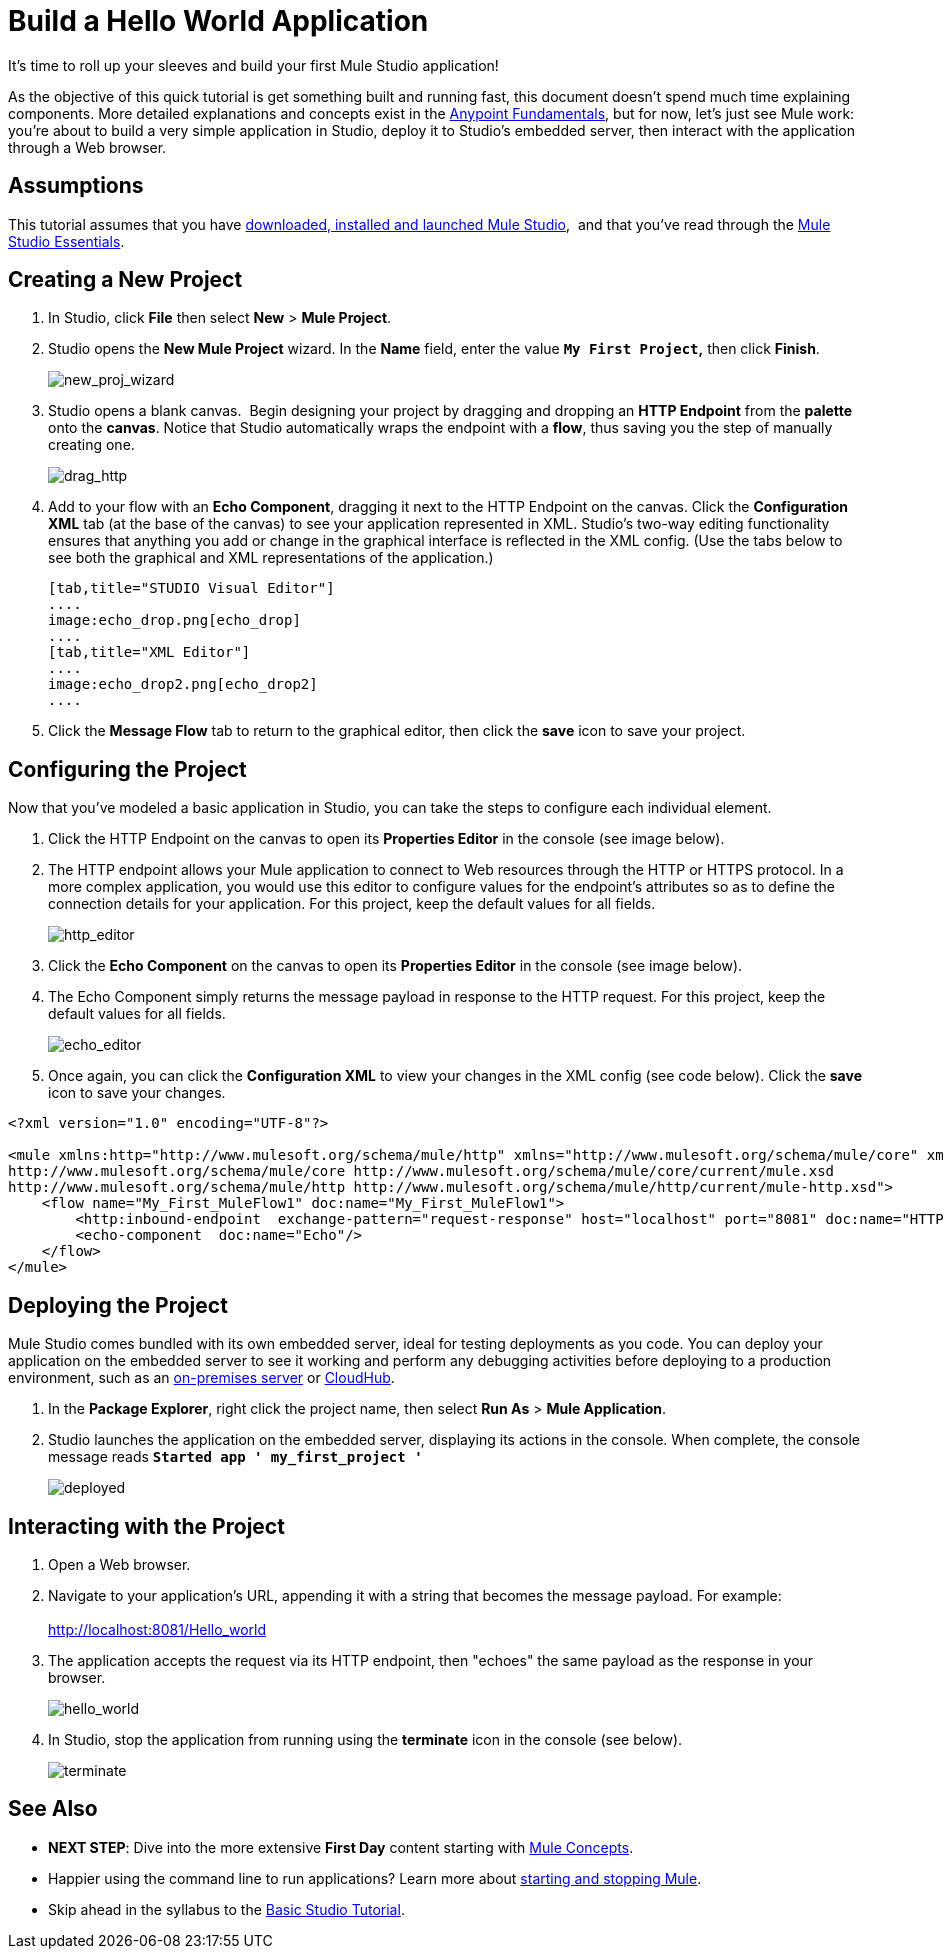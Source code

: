 = Build a Hello World Application

It's time to roll up your sleeves and build your first Mule Studio application!

As the objective of this quick tutorial is get something built and running fast, this document doesn't spend much time explaining components. More detailed explanations and concepts exist in the link:/getting-started/index[Anypoint Fundamentals], but for now, let's just see Mule work: you're about to build a very simple application in Studio, deploy it to Studio's embedded server, then interact with the application through a Web browser.

== Assumptions

This tutorial assumes that you have link:/mule-user-guide/v/3.4/download-and-launch-mule-studio[downloaded, installed and launched Mule Studio],  and that you've read through the link:/docs/display/34X/Mule+Studio+Essentials[Mule Studio Essentials].

== Creating a New Project

. In Studio, click *File* then select *New* > *Mule Project*.
. Studio opens the *New Mule Project* wizard. In the *Name* field, enter the value *`My First Project`,* then click *Finish*. +

+
image:new_proj_wizard.png[new_proj_wizard] +
+

. Studio opens a blank canvas.  Begin designing your project by dragging and dropping an *HTTP Endpoint* from the *palette* onto the *canvas*. Notice that Studio automatically wraps the endpoint with a *flow*, thus saving you the step of manually creating one.  +

+
image:drag_http.png[drag_http] +
+

. Add to your flow with an *Echo Component*, dragging it next to the HTTP Endpoint on the canvas. Click the *Configuration XML* tab (at the base of the canvas) to see your application represented in XML. Studio's two-way editing functionality ensures that anything you add or change in the graphical interface is reflected in the XML config. (Use the tabs below to see both the graphical and XML representations of the application.)
+

[tabs]
------
[tab,title="STUDIO Visual Editor"]
....
image:echo_drop.png[echo_drop]
....
[tab,title="XML Editor"]
....
image:echo_drop2.png[echo_drop2]
....
------

. Click the *Message Flow* tab to return to the graphical editor, then click the *save* icon to save your project. 

== Configuring the Project

Now that you've modeled a basic application in Studio, you can take the steps to configure each individual element. 

. Click the HTTP Endpoint on the canvas to open its *Properties Editor* in the console (see image below).
. The HTTP endpoint allows your Mule application to connect to Web resources through the HTTP or HTTPS protocol. In a more complex application, you would use this editor to configure values for the endpoint's attributes so as to define the connection details for your application. For this project, keep the default values for all fields. +

+
image:http_editor.png[http_editor] +
+

. Click the *Echo Component* on the canvas to open its *Properties Editor* in the console (see image below).
. The Echo Component simply returns the message payload in response to the HTTP request. For this project, keep the default values for all fields. +

+
image:echo_editor.png[echo_editor] +
+

. Once again, you can click the *Configuration XML* to view your changes in the XML config (see code below). Click the *save* icon to save your changes.

[source, xml, linenums]
----
<?xml version="1.0" encoding="UTF-8"?>
 
<mule xmlns:http="http://www.mulesoft.org/schema/mule/http" xmlns="http://www.mulesoft.org/schema/mule/core" xmlns:doc="http://www.mulesoft.org/schema/mule/documentation" xmlns:spring="http://www.springframework.org/schema/beans" version="EE-3.4.0" xmlns:xsi="http://www.w3.org/2001/XMLSchema-instance" xsi:schemaLocation="http://www.springframework.org/schema/beans http://www.springframework.org/schema/beans/spring-beans-current.xsd
http://www.mulesoft.org/schema/mule/core http://www.mulesoft.org/schema/mule/core/current/mule.xsd
http://www.mulesoft.org/schema/mule/http http://www.mulesoft.org/schema/mule/http/current/mule-http.xsd">
    <flow name="My_First_MuleFlow1" doc:name="My_First_MuleFlow1">
        <http:inbound-endpoint  exchange-pattern="request-response" host="localhost" port="8081" doc:name="HTTP"/>
        <echo-component  doc:name="Echo"/>
    </flow>
</mule>
----

== Deploying the Project

Mule Studio comes bundled with its own embedded server, ideal for testing deployments as you code. You can deploy your application on the embedded server to see it working and perform any debugging activities before deploying to a production environment, such as an link:/runtime-manager/deploying-to-your-own-servers[on-premises server] or link:/runtime-manager/cloudhub[CloudHub].

. In the *Package Explorer*, right click the project name, then select *Run As* > *Mule Application*.
. Studio launches the application on the embedded server, displaying its actions in the console. When complete, the console message reads *`Started app ' my_first_project '`*

+
image:deployed.png[deployed] +

== Interacting with the Project

. Open a Web browser. 
. Navigate to your application's URL, appending it with a string that becomes the message payload. For example: +
 +
http://localhost:8081/Hello_world

. The application accepts the request via its HTTP endpoint, then "echoes" the same payload as the response in your browser. +

+
image:hello_world.png[hello_world] +
+

. In Studio, stop the application from running using the *terminate* icon in the console (see below). +

+
image:terminate.png[terminate]

== See Also

* *NEXT STEP*: Dive into the more extensive *First Day* content starting with link:/mule-user-guide/v/3.4/mule-concepts[Mule Concepts].
* Happier using the command line to run applications? Learn more about link:/mule-user-guide/v/3.4/starting-and-stopping-mule-esb[starting and stopping Mule].
* Skip ahead in the syllabus to the link:/mule-user-guide/v/3.4/basic-studio-tutorial[Basic Studio Tutorial].
